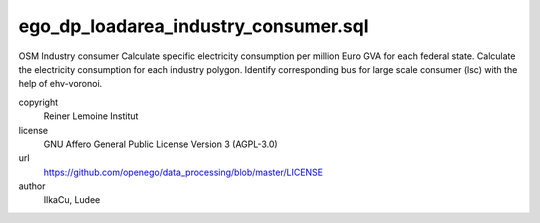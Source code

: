 .. AUTOGENERATED - DO NOT TOUCH!

ego_dp_loadarea_industry_consumer.sql
#####################################

OSM Industry consumer
Calculate specific electricity consumption per million Euro GVA for each federal state.
Calculate the electricity consumption for each industry polygon.
Identify corresponding bus for large scale consumer (lsc) with the help of ehv-voronoi.


copyright
  Reiner Lemoine Institut

license
  GNU Affero General Public License Version 3 (AGPL-3.0)

url
  https://github.com/openego/data_processing/blob/master/LICENSE

author
  IlkaCu, Ludee

